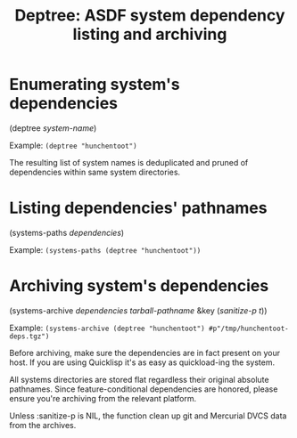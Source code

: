 #+startup: showall
#+TITLE: Deptree: ASDF system dependency listing and archiving
#+PROPERTY: header-args :results output
#+OPTIONS: toc:nil
#+INFOJS_OPT: view:showall toc:nil
#+LATEX_CLASS: article
#+LATEX_CLASS_OPTIONS: [a4paper, 11pt]
#+LaTeX_HEADER: \usepackage{minted}
#+LaTeX_HEADER: \usemintedstyle{common-lisp, fontsize=\scriptsize}
#+LaTeX_HEADER: \usepackage[left=0.6in, right=0.6in]{geometry}
#+LATEX_HEADER: \usepackage{fancyhdr}
#+LATEX_HEADER: \pagestyle{fancyplain}
#+LATEX_HEADER: \lhead{}
#+LATEX_HEADER: \rhead{}
#+LATEX_HEADER: \lfoot{}
#+LATEX_HEADER: \rfoot{}
#+HTML_HEAD: <link rel="stylesheet" href="https://sandyuraz.com/styles/org.min.css">

* Enumerating system's dependencies

(deptree /system-name/)

Example: ~(deptree "hunchentoot")~

The resulting list of system names is deduplicated and pruned of dependencies within same system directories.

* Listing dependencies' pathnames

(systems-paths /dependencies/)

Example: ~(systems-paths (deptree "hunchentoot"))~

* Archiving system's dependencies

(systems-archive /dependencies/ /tarball-pathname/ &key (/sanitize-p t/))

Example: ~(systems-archive (deptree "hunchentoot") #p"/tmp/hunchentoot-deps.tgz")~

Before archiving, make sure the dependencies are in fact present on your host. If you are using Quicklisp it's
as easy as quickload-ing the system.

All systems directories are stored flat regardless their original absolute pathnames. Since feature-conditional
dependencies are honored, please ensure you're archiving from the relevant platform.

Unless :sanitize-p is NIL, the function clean up git and Mercurial DVCS data from the archives.
